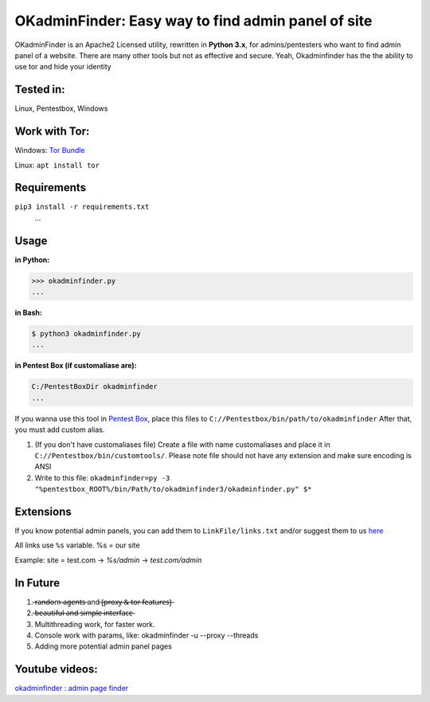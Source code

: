 OKadminFinder: Easy way to find admin panel of site
===================================================

OKadminFinder is an Apache2 Licensed utility, rewritten in **Python 3.x**, for admins/pentesters who want to find admin panel of a website.
There are many other tools but not as effective and secure. Yeah, Okadminfinder has the the ability to use tor and hide your identity


Tested in:
----
Linux, Pentestbox, Windows

Work with Tor:
----
Windows: `Tor Bundle <https://www.torproject.org/dist/torbrowser/7.0.5/tor-win32-0.3.0.10.zip/>`_

Linux: ``apt install tor``

Requirements
----
.. code-block:: Requirements:
    
``pip3 install -r requirements.txt``
    ...

Usage
----
**in Python:**

.. code-block:: python

    >>> okadminfinder.py
    ...

**in Bash:**

.. code-block:: bash

    $ python3 okadminfinder.py
    ...

**in Pentest Box (if customaliase are):**

.. code-block:: cmd

    C:/PentestBoxDir okadminfinder
    ...

If you wanna use this tool in `Pentest Box <https://pentestbox.com/>`_, place this files to ``C://Pentestbox/bin/path/to/okadminfinder``
After that, you must add custom alias.

#. (If you don't have customaliases file) Create a file with name customaliases and place it in ``C://Pentestbox/bin/customtools/``. Please note file should not have any extension and make sure encoding is ANSI

#. Write to this file: ``okadminfinder=py -3 "%pentestbox_ROOT%/bin/Path/to/okadminfinder3/okadminfinder.py" $*``


Extensions
----------
If you know potential admin panels, you can add them to ``LinkFile/links.txt`` and/or suggest them to us `here <https://github.com/Ghostboy-287/okadminfinder3/pulls/>`_

All links use ``%s`` variable. %s = our site

Example: site = test.com -> `%s/admin` -> `test.com/admin`


In Future
---------
#.  ̶r̶a̶n̶d̶o̶m̶-̶a̶g̶e̶n̶t̶s̶ and ̶[̶p̶r̶o̶x̶y̶ ̶&̶ ̶t̶o̶r̶ ̶f̶e̶a̶t̶u̶r̶e̶s̶]̶
#.  ̶b̶e̶a̶u̶t̶i̶f̶u̶l̶ ̶a̶n̶d̶ ̶s̶i̶m̶p̶l̶e̶ ̶i̶n̶t̶e̶r̶f̶a̶c̶e̶
#. Multithreading work, for faster work.
#. Console work with params, like: okadminfinder -u --proxy --threads
#. Adding more potential admin panel pages

Youtube videos:
---------------
`okadminfinder : admin page finder <https://youtu.be/DluCL4aA9UU/>`_
